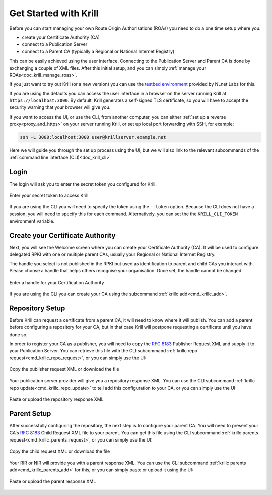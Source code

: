.. _doc_krill_get_started:

Get Started with Krill
======================

Before you can start managing your own Route Origin Authorisations (ROAs) you
need to do a one time setup where you:

- create your Certificate Authority (CA)
- connect to a Publication Server
- connect to a Parent CA (typically a Regional or National Internet Registry)

This can be easily achieved using the user interface. Connecting to the
Publication Server and Parent CA is done by exchanging a couple of XML files.
After this initial setup, and you can simply :ref:`manage your
ROAs<doc_krill_manage_roas>`.

If you just want to try out Krill (or a new version) you can use the
`testbed environment <https://blog.nlnetlabs.nl/testing----123-delegated-rpki/>`_
provided by NLnet Labs for this.

If you are using the defaults you can access the user interface in a browser on
the server running Krill at ``https://localhost:3000``. By default, Krill
generates a self-signed TLS certificate, so you will have to accept the security
warning that your browser will give you.

If you want to access the UI, or use the CLI, from another computer, you can
either :ref:`set up a reverse proxy<proxy_and_https>` on your server
running Krill, or set up local port forwarding with SSH, for example:

.. code-block:: bash

  ssh -L 3000:localhost:3000 user@krillserver.example.net

Here we will guide you through the set up process using the UI, but we will also
link to the relevant subcommands of the :ref:`command line interface (CLI)<doc_krill_cli>`


Login
-----

The login will ask you to enter the secret token you configured for Krill.

.. figure:: img/krill-ui-enter-password.png
    :align: center
    :width: 100%
    :alt: Password screen

    Enter your secret token to access Krill

If you are using the CLI you will need to specify the token using the
``--token`` option. Because the CLI does not have a session, you will need to
specify this for each command. Alternatively, you can set the the
``KRILL_CLI_TOKEN`` environment variable.

Create your Certificate Authority
---------------------------------

Next, you will see the Welcome screen where you can create your Certificate
Authority (CA). It will be used to configure delegated RPKI with one or multiple
parent CAs, usually your Regional or National Internet Registry.

The handle you select is not published in the RPKI but used as identification to
parent and child CAs you interact with. Please choose a handle that helps others
recognise your organisation. Once set, the handle cannot be changed.

.. figure:: img/krill-ui-welome.png
    :align: center
    :width: 100%
    :alt: Welcome screen

    Enter a handle for your Certification Authority

If you are using the CLI you can create your CA using the subcommand :ref:`krillc add<cmd_krillc_add>`.

.. _doc_krill_using_ui_repository_setup:

Repository Setup
----------------

Before Krill can request a certificate from a parent CA, it will need to know
where it will publish. You can add a parent before configuring a repository for
your CA, but in that case Krill will postpone requesting a certificate until
you have done so.

In order to register your CA as a publisher, you will need to copy the
:RFC:`8183` Publisher Request XML and supply it to your Publication Server. You
can retrieve this file with the CLI subcommand :ref:`krillc repo
request<cmd_krillc_repo_request>`, or you can simply use the UI:

.. figure:: img/krill-ui-publisher-request.png
    :align: center
    :width: 100%
    :alt: Publisher request

    Copy the publisher request XML or download the file

Your publication server provider will give you a repository response XML. You
can use the CLI subcommand :ref:`krillc repo update<cmd_krillc_repo_update>` to
tell add this configuration to your CA, or you can simply use the UI:

.. figure:: img/krill-ui-repository-response.png
    :align: center
    :width: 100%
    :alt: Repository response

    Paste or upload the repository response XML

.. _doc_krill_using_ui_parent_setup:

Parent Setup
------------

After successfully configuring the repository, the next step is to configure
your parent CA. You will need to present your CA's :RFC:`8183` Child Request XML
file to your parent. You can get this file using the CLI subcommand
:ref:`krillc parents request<cmd_krillc_parents_request>`, or you can simply
use the UI:

.. figure:: img/krill-ui-child-request.png
    :align: center
    :width: 100%
    :alt: Child request

    Copy the child request XML or download the file

Your RIR or NIR will provide you with a parent response XML. You can use the
CLI subcommand :ref:`krillc parents add<cmd_krillc_parents_add>` for this, or
you can simply paste or upload it using the UI:

.. figure:: img/krill-ui-parent-response.png
    :align: center
    :width: 100%
    :alt: Parent response

    Paste or upload the parent response XML

